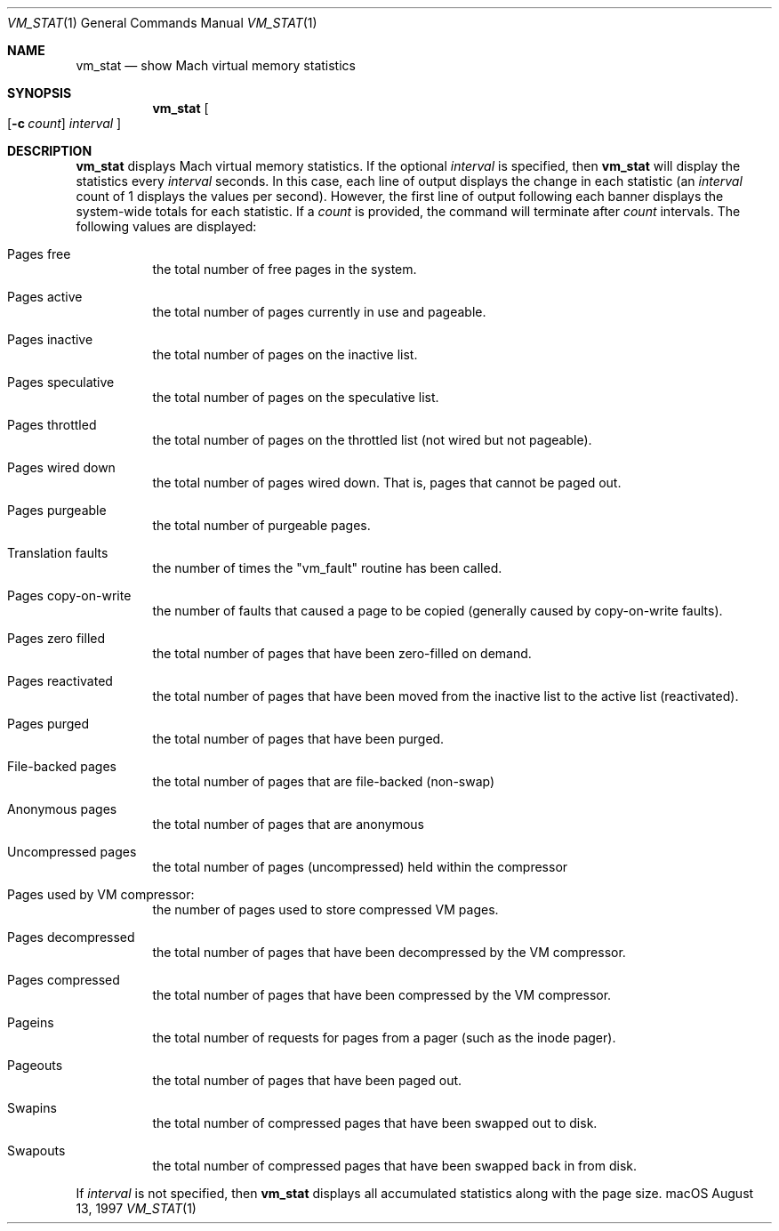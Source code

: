 .\" Copyright (c) 1997, Apple Computer, Inc.  All rights reserved.
.\"
.Dd August 13, 1997
.Dt VM_STAT 1
.Os "macOS"
.Sh NAME
.Nm vm_stat
.Nd show Mach virtual memory statistics
.Sh SYNOPSIS
.Nm vm_stat
.Oo
.Op Fl c Ar count
.Ar interval
.Oc
.Sh DESCRIPTION
.Nm vm_stat
displays Mach virtual memory statistics.
If the optional
.Ar interval
is specified, then
.Nm vm_stat
will display the statistics every
.Ar interval
seconds.
In this case, each line of output displays the change in each statistic (an
.Ar interval
count of 1 displays the values per second).  However, the first line
of output following each banner displays the system-wide totals for
each statistic.
If a
.Ar count
is provided, the command will terminate after
.Ar count
intervals.
The following values are displayed:
.Bl -tag -width indent
.It Pages free
the total number of free pages in the system.
.It Pages active
the total number of pages currently in use and pageable.
.It Pages inactive
the total number of pages on the inactive list.
.It Pages speculative
the total number of pages on the speculative list.
.It Pages throttled
the total number of pages on the throttled list (not wired but not pageable).
.It Pages wired down
the total number of pages wired down.
That is, pages that cannot be paged out.
.It Pages purgeable
the total number of purgeable pages.
.It Translation faults
the number of times the "vm_fault" routine has been called.
.It Pages copy-on-write
the number of faults that caused a page to be
copied (generally caused by copy-on-write faults).
.It Pages zero filled
the total number of pages that have been zero-filled on demand.
.It Pages reactivated
the total number of pages that have been moved from the inactive list
to the active list (reactivated).
.It Pages purged
the total number of pages that have been purged.
.It File-backed pages
the total number of pages that are file-backed (non-swap)
.It Anonymous pages
the total number of pages that are anonymous
.It Uncompressed pages
the total number of pages (uncompressed) held within the compressor
.It Pages used by VM compressor:
the number of pages used to store compressed VM pages.
.It Pages decompressed
the total number of pages that have been decompressed by the VM compressor.
.It Pages compressed
the total number of pages that have been compressed by the VM compressor.
.It Pageins
the total number of requests for pages from a pager (such as the inode pager).
.It Pageouts
the total number of pages that have been paged out.
.It Swapins
the total number of compressed pages that have been swapped out to disk.
.It Swapouts
the total number of compressed pages that have been swapped back in from disk.
.El
.Pp
If
.Ar interval
is not specified, then
.Nm vm_stat
displays all accumulated statistics along with the page size.
